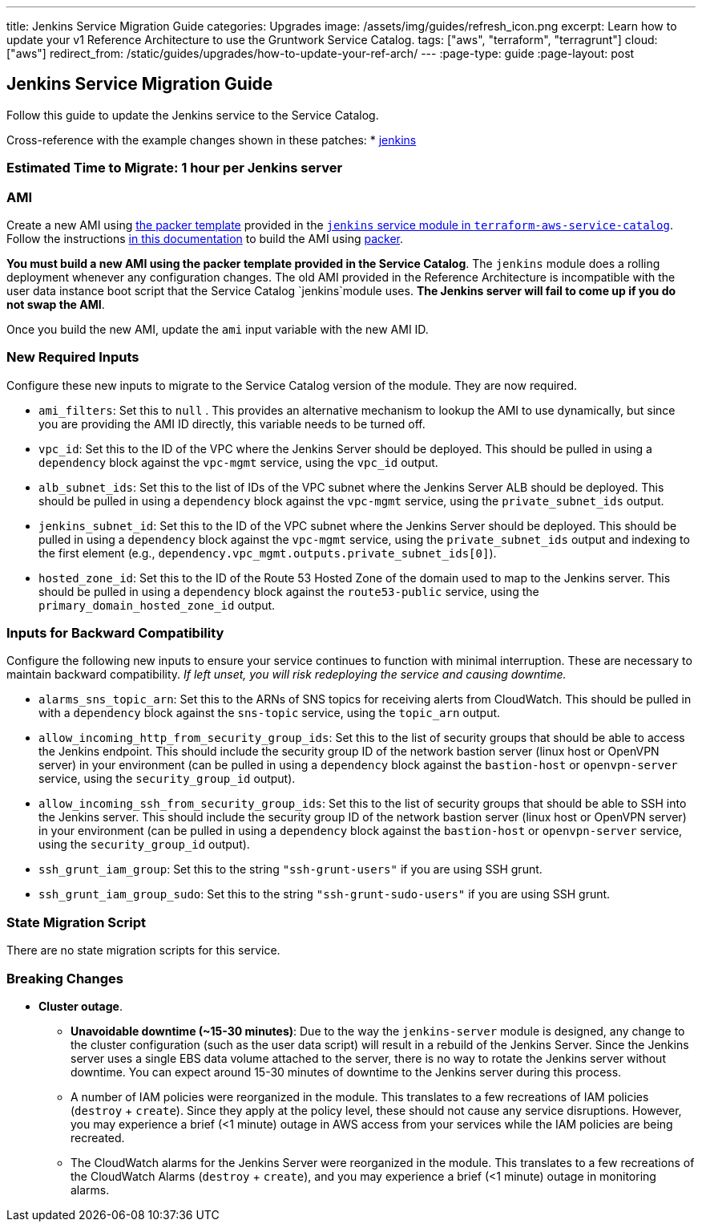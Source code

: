 ---
title: Jenkins Service Migration Guide
categories: Upgrades
image: /assets/img/guides/refresh_icon.png
excerpt: Learn how to update your v1 Reference Architecture to use the Gruntwork Service Catalog.
tags: ["aws", "terraform", "terragrunt"]
cloud: ["aws"]
redirect_from: /static/guides/upgrades/how-to-update-your-ref-arch/
---
:page-type: guide
:page-layout: post

:toc:
:toc-placement!:

// GitHub specific settings. See https://gist.github.com/dcode/0cfbf2699a1fe9b46ff04c41721dda74 for details.
ifdef::env-github[]
:tip-caption: :bulb:
:note-caption: :information_source:
:important-caption: :heavy_exclamation_mark:
:caution-caption: :fire:
:warning-caption: :warning:
toc::[]
endif::[]

== Jenkins Service Migration Guide

Follow this guide to update the Jenkins service to the Service Catalog.

Cross-reference with the example changes shown in these patches:
* link:https://github.com/gruntwork-io/infrastructure-live-multi-account-acme/blob/master/shared-services/us-east-1/mgmt/jenkins/ref-arch-v1-to-service-catalog-migration.patch[jenkins]

=== Estimated Time to Migrate: 1 hour per Jenkins server

=== AMI

Create a new AMI using
https://github.com/gruntwork-io/terraform-aws-service-catalog/blob/master/modules/mgmt/jenkins/jenkins-ubuntu.json[the
packer template] provided in the
https://github.com/gruntwork-io/terraform-aws-service-catalog/tree/master/modules/mgmt/jenkins[`jenkins` service module
in `terraform-aws-service-catalog`]. Follow the instructions
https://github.com/gruntwork-io/terraform-aws-service-catalog/blob/master/core-concepts.md#how-to-build-amis-for-the-service-catalog[in
this documentation] to build the AMI using https://www.packer.io/[packer].

*You must build a new AMI using the packer template provided in the Service Catalog*. The `jenkins` module does a
rolling deployment whenever any configuration changes. The old AMI provided in the Reference Architecture is
incompatible with the user data instance boot script that the Service Catalog `jenkins`module uses. *The Jenkins server
will fail to come up if you do not swap the AMI*.

Once you build the new AMI, update the `ami` input variable with the new AMI ID.

=== New Required Inputs

Configure these new inputs to migrate to the Service Catalog version of the module. They are now required.

* `ami_filters`: Set this to `null` . This provides an alternative mechanism to lookup the AMI to use dynamically, but
since you are providing the AMI ID directly, this variable needs to be turned off.
* `vpc_id`: Set this to the ID of the VPC where the Jenkins Server should be deployed. This should be pulled in using a
`dependency` block against the `vpc-mgmt` service, using the `vpc_id` output.
* `alb_subnet_ids`: Set this to the list of IDs of the VPC subnet where the Jenkins Server ALB should be deployed. This
should be pulled in using a `dependency` block against the `vpc-mgmt` service, using the `private_subnet_ids` output.
* `jenkins_subnet_id`: Set this to the ID of the VPC subnet where the Jenkins Server should be deployed. This should be
pulled in using a `dependency` block against the `vpc-mgmt` service, using the `private_subnet_ids` output and indexing
to the first element (e.g., `dependency.vpc_mgmt.outputs.private_subnet_ids[0]`).
* `hosted_zone_id`: Set this to the ID of the Route 53 Hosted Zone of the domain used to map to the Jenkins server. This
should be pulled in using a `dependency` block against the `route53-public` service, using the
`primary_domain_hosted_zone_id` output.

=== Inputs for Backward Compatibility

Configure the following new inputs to ensure your service continues to function with minimal interruption. These are
necessary to maintain backward compatibility. _If left unset, you will risk redeploying the service and causing
downtime._

* `alarms_sns_topic_arn`: Set this to the ARNs of SNS topics for receiving alerts from CloudWatch. This should be pulled
in with a `dependency` block against the `sns-topic` service, using the `topic_arn` output.
* `allow_incoming_http_from_security_group_ids`: Set this to the list of security groups that should be able to access
the Jenkins endpoint. This should include the security group ID of the network bastion server (linux host or OpenVPN
server) in your environment (can be pulled in using a `dependency` block against the `bastion-host` or `openvpn-server`
service, using the `security_group_id` output).
* `allow_incoming_ssh_from_security_group_ids`: Set this to the list of security groups that should be able to SSH into
the Jenkins server. This should include the security group ID of the network bastion server (linux host or OpenVPN
server) in your environment (can be pulled in using a `dependency` block against the `bastion-host` or `openvpn-server`
service, using the `security_group_id` output).
* `ssh_grunt_iam_group`: Set this to the string `"ssh-grunt-users"` if you are using SSH grunt.
* `ssh_grunt_iam_group_sudo`: Set this to the string `"ssh-grunt-sudo-users"` if you are using SSH grunt.

=== State Migration Script

There are no state migration scripts for this service.

=== Breaking Changes

* *Cluster outage*.
** *Unavoidable downtime (~15-30 minutes)*: Due to the way the `jenkins-server` module is designed, any change to the
cluster configuration (such as the user data script) will result in a rebuild of the Jenkins Server. Since the Jenkins
server uses a single EBS data volume attached to the server, there is no way to rotate the Jenkins server without
downtime. You can expect around 15-30 minutes of downtime to the Jenkins server during this process.
** A number of IAM policies were reorganized in the module. This translates to a few recreations of IAM policies
(`destroy` + `create`). Since they apply at the policy level, these should not cause any service disruptions. However,
you may experience a brief (<1 minute) outage in AWS access from your services while the IAM policies are being
recreated.
** The CloudWatch alarms for the Jenkins Server were reorganized in the module. This translates to a few recreations of
the CloudWatch Alarms (`destroy` + `create`), and you may experience a brief (<1 minute) outage in monitoring alarms.

